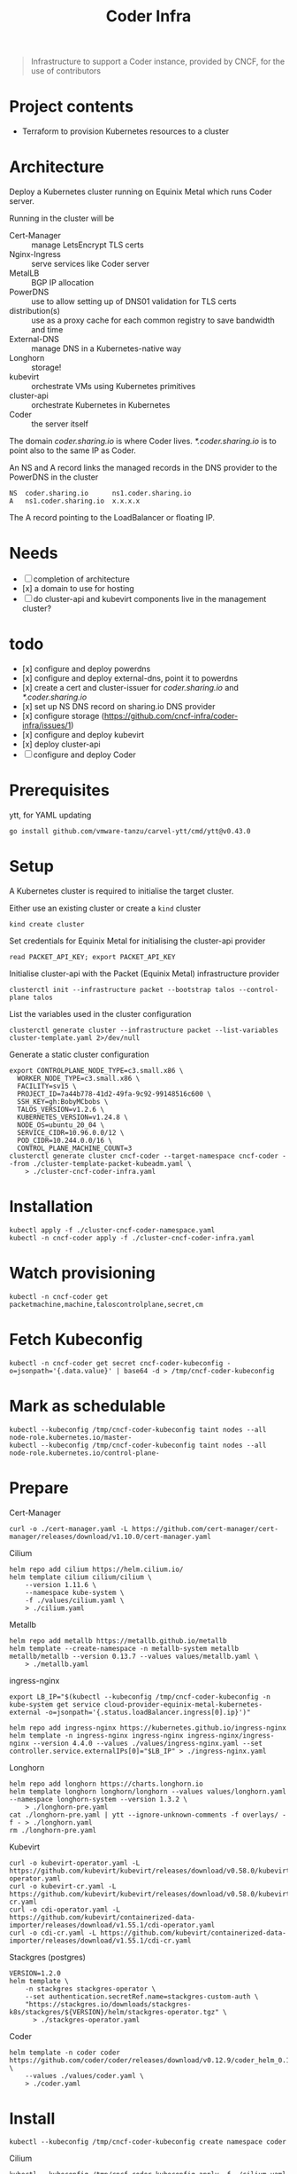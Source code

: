 #+title: Coder Infra

#+begin_quote
Infrastructure to support a Coder instance, provided by CNCF, for the use of contributors
#+end_quote

* Project contents
- Terraform to provision Kubernetes resources to a cluster

* Architecture
Deploy a Kubernetes cluster running on Equinix Metal which runs Coder server.

Running in the cluster will be
- Cert-Manager :: manage LetsEncrypt TLS certs
- Nginx-Ingress :: serve services like Coder server
- MetalLB :: BGP IP allocation
- PowerDNS :: use to allow setting up of DNS01 validation for TLS certs
- distribution(s) :: use as a proxy cache for each common registry to save bandwidth and time
- External-DNS :: manage DNS in a Kubernetes-native way
- Longhorn :: storage!
- kubevirt :: orchestrate VMs using Kubernetes primitives
- cluster-api :: orchestrate Kubernetes in Kubernetes
- Coder :: the server itself

The domain /coder.sharing.io/ is where Coder lives.
/*.coder.sharing.io/ is to point also to the same IP as Coder.

An NS and A record links the managed records in the DNS provider to the PowerDNS in the cluster
#+begin_src
NS  coder.sharing.io      ns1.coder.sharing.io
A   ns1.coder.sharing.io  x.x.x.x
#+end_src
The A record pointing to the LoadBalancer or floating IP.

* Needs
- [ ] completion of architecture
- [x] a domain to use for hosting
- [ ] do cluster-api and kubevirt components live in the management cluster?

* todo
- [x] configure and deploy powerdns
- [x] configure and deploy external-dns, point it to powerdns
- [x] create a cert and cluster-issuer for /coder.sharing.io/ and /*.coder.sharing.io/
- [x] set up NS DNS record on sharing.io DNS provider
- [x] configure storage (https://github.com/cncf-infra/coder-infra/issues/1)
- [x] configure and deploy kubevirt
- [x] deploy cluster-api
- [ ] configure and deploy Coder

* Prerequisites

ytt, for YAML updating
#+begin_src shell :results silent
go install github.com/vmware-tanzu/carvel-ytt/cmd/ytt@v0.43.0
#+end_src

* Setup
A Kubernetes cluster is required to initialise the target cluster.

Either use an existing cluster or create a ~kind~ cluster
#+begin_src tmate :window coder-infra
kind create cluster
#+end_src

Set credentials for Equinix Metal for initialising the cluster-api provider
#+begin_src tmate :window coder-infra
read PACKET_API_KEY; export PACKET_API_KEY
#+end_src

Initialise cluster-api with the Packet (Equinix Metal) infrastructure provider
#+begin_src tmate :window coder-infra
clusterctl init --infrastructure packet --bootstrap talos --control-plane talos
#+end_src

List the variables used in the cluster configuration
#+begin_src shell
clusterctl generate cluster --infrastructure packet --list-variables cluster-template.yaml 2>/dev/null
#+end_src

#+RESULTS:
#+begin_example
Required Variables:
  - CONTROLPLANE_NODE_TYPE
  - FACILITY
  - PROJECT_ID
  - SSH_KEY
  - WORKER_NODE_TYPE

Optional Variables:
  - CLUSTER_NAME                 (defaults to cluster-template.yaml)
  - CONTROL_PLANE_MACHINE_COUNT  (defaults to 1)
  - CPEM_VERSION                 (defaults to "v3.5.0")
  - KUBERNETES_VERSION           (defaults to 1.23.5)
  - NODE_OS                      (defaults to "ubuntu_18_04")
  - POD_CIDR                     (defaults to "192.168.0.0/16")
  - SERVICE_CIDR                 (defaults to "172.26.0.0/16")
  - WORKER_MACHINE_COUNT         (defaults to 0)

#+end_example

Generate a static cluster configuration
#+begin_src tmate :window coder-infra
export CONTROLPLANE_NODE_TYPE=c3.small.x86 \
  WORKER_NODE_TYPE=c3.small.x86 \
  FACILITY=sv15 \
  PROJECT_ID=7a44b778-41d2-49fa-9c92-99148516c600 \
  SSH_KEY=gh:BobyMCbobs \
  TALOS_VERSION=v1.2.6 \
  KUBERNETES_VERSION=v1.24.8 \
  NODE_OS=ubuntu_20_04 \
  SERVICE_CIDR=10.96.0.0/12 \
  POD_CIDR=10.244.0.0/16 \
  CONTROL_PLANE_MACHINE_COUNT=3
clusterctl generate cluster cncf-coder --target-namespace cncf-coder --from ./cluster-template-packet-kubeadm.yaml \
    > ./cluster-cncf-coder-infra.yaml
#+end_src

* Installation
#+begin_src shell
kubectl apply -f ./cluster-cncf-coder-namespace.yaml
kubectl -n cncf-coder apply -f ./cluster-cncf-coder-infra.yaml
#+end_src

#+RESULTS:
#+begin_example
namespace/cncf-coder created
kubeadmcontrolplane.controlplane.cluster.x-k8s.io/cncf-coder-control-plane created
packetmachinetemplate.infrastructure.cluster.x-k8s.io/cncf-coder-control-plane created
cluster.cluster.x-k8s.io/cncf-coder created
packetcluster.infrastructure.cluster.x-k8s.io/cncf-coder created
machinedeployment.cluster.x-k8s.io/cncf-coder-worker-a created
packetmachinetemplate.infrastructure.cluster.x-k8s.io/cncf-coder-worker-a created
kubeadmconfigtemplate.bootstrap.cluster.x-k8s.io/cncf-coder-worker-a created
#+end_example

* Watch provisioning
#+begin_src tmate :window coder-infra
kubectl -n cncf-coder get packetmachine,machine,taloscontrolplane,secret,cm
#+end_src

* Fetch Kubeconfig
#+begin_src shell :results silent
kubectl -n cncf-coder get secret cncf-coder-kubeconfig -o=jsonpath='{.data.value}' | base64 -d > /tmp/cncf-coder-kubeconfig
#+end_src

* Mark as schedulable
#+begin_src shell :results silent
kubectl --kubeconfig /tmp/cncf-coder-kubeconfig taint nodes --all node-role.kubernetes.io/master-
kubectl --kubeconfig /tmp/cncf-coder-kubeconfig taint nodes --all node-role.kubernetes.io/control-plane-
#+end_src

* Prepare
Cert-Manager
#+begin_src shell :results silent
curl -o ./cert-manager.yaml -L https://github.com/cert-manager/cert-manager/releases/download/v1.10.0/cert-manager.yaml
#+end_src

Cilium
#+begin_src shell
helm repo add cilium https://helm.cilium.io/
helm template cilium cilium/cilium \
    --version 1.11.6 \
    --namespace kube-system \
    -f ./values/cilium.yaml \
    > ./cilium.yaml
#+end_src

#+RESULTS:
#+begin_example
"cilium" already exists with the same configuration, skipping
#+end_example

Metallb
#+begin_src shell :results silent
helm repo add metallb https://metallb.github.io/metallb
helm template --create-namespace -n metallb-system metallb metallb/metallb --version 0.13.7 --values values/metallb.yaml \
    > ./metallb.yaml
#+end_src

ingress-nginx
#+begin_src shell
export LB_IP="$(kubectl --kubeconfig /tmp/cncf-coder-kubeconfig -n kube-system get service cloud-provider-equinix-metal-kubernetes-external -o=jsonpath='{.status.loadBalancer.ingress[0].ip}')"

helm repo add ingress-nginx https://kubernetes.github.io/ingress-nginx
helm template -n ingress-nginx ingress-nginx ingress-nginx/ingress-nginx --version 4.4.0 --values ./values/ingress-nginx.yaml --set controller.service.externalIPs[0]="$LB_IP" > ./ingress-nginx.yaml
#+end_src

#+RESULTS:
#+begin_example
"ingress-nginx" already exists with the same configuration, skipping
#+end_example

Longhorn
#+begin_src shell :results silent
helm repo add longhorn https://charts.longhorn.io
helm template longhorn longhorn/longhorn --values values/longhorn.yaml --namespace longhorn-system --version 1.3.2 \
    > ./longhorn-pre.yaml
cat ./longhorn-pre.yaml | ytt --ignore-unknown-comments -f overlays/ -f - > ./longhorn.yaml
rm ./longhorn-pre.yaml
#+end_src

Kubevirt
#+begin_src shell :results silent
curl -o kubevirt-operator.yaml -L https://github.com/kubevirt/kubevirt/releases/download/v0.58.0/kubevirt-operator.yaml
curl -o kubevirt-cr.yaml -L https://github.com/kubevirt/kubevirt/releases/download/v0.58.0/kubevirt-cr.yaml
curl -o cdi-operator.yaml -L https://github.com/kubevirt/containerized-data-importer/releases/download/v1.55.1/cdi-operator.yaml
curl -o cdi-cr.yaml -L https://github.com/kubevirt/containerized-data-importer/releases/download/v1.55.1/cdi-cr.yaml
#+end_src

Stackgres (postgres)
#+begin_src shell :results silent
VERSION=1.2.0
helm template \
    -n stackgres stackgres-operator \
    --set authentication.secretRef.name=stackgres-custom-auth \
    "https://stackgres.io/downloads/stackgres-k8s/stackgres/${VERSION}/helm/stackgres-operator.tgz" \
      > ./stackgres-operator.yaml
#+end_src

Coder
#+begin_src shell :results silent
helm template -n coder coder https://github.com/coder/coder/releases/download/v0.12.9/coder_helm_0.12.9.tgz \
    --values ./values/coder.yaml \
    > ./coder.yaml
#+end_src

* Install
#+begin_src shell
kubectl --kubeconfig /tmp/cncf-coder-kubeconfig create namespace coder
#+end_src

#+RESULTS:
#+begin_example
namespace/coder created
#+end_example

Cilium
#+begin_src shell :results silent
kubectl --kubeconfig /tmp/cncf-coder-kubeconfig apply -f ./cilium.yaml
#+end_src

Longhorn
#+begin_src shell :results silent
kubectl --kubeconfig /tmp/cncf-coder-kubeconfig create namespace longhorn-system --dry-run=client -o yaml \
  | kubectl --kubeconfig /tmp/cncf-coder-kubeconfig apply -f -
kubectl --kubeconfig /tmp/cncf-coder-kubeconfig apply -f ./longhorn.yaml
#+end_src

Cert-Manager
#+begin_src shell :results silent
kubectl --kubeconfig /tmp/cncf-coder-kubeconfig apply -f ./cert-manager.yaml
#+end_src

metallb
#+begin_src shell :results silent
kubectl --kubeconfig /tmp/cncf-coder-kubeconfig create namespace metallb-system --dry-run=client -o yaml \
  | kubectl --kubeconfig /tmp/cncf-coder-kubeconfig apply -f -
kubectl --kubeconfig /tmp/cncf-coder-kubeconfig -n metallb-system apply -f metallb.yaml
#+end_src

ingress-nginx
#+begin_src shell :results silent
kubectl --kubeconfig /tmp/cncf-coder-kubeconfig create namespace ingress-nginx --dry-run=client -o yaml \
  | kubectl --kubeconfig /tmp/cncf-coder-kubeconfig apply -f -
kubectl --kubeconfig /tmp/cncf-coder-kubeconfig apply -n ingress-nginx -f ./ingress-nginx.yaml
#+end_src

PowerDNS
#+begin_src shell :results silent
kubectl --kubeconfig /tmp/cncf-coder-kubeconfig create namespace powerdns --dry-run=client -o yaml \
  | kubectl --kubeconfig /tmp/cncf-coder-kubeconfig apply -f -
export LB_IP="$(kubectl --kubeconfig /tmp/cncf-coder-kubeconfig -n kube-system get service cloud-provider-equinix-metal-kubernetes-external -o=jsonpath='{.status.loadBalancer.ingress[0].ip}')"
envsubst '${LB_IP}' < ./powerdns.yaml | kubectl --kubeconfig /tmp/cncf-coder-kubeconfig apply -f -
#+end_src

Certs
#+begin_src shell :results silent
export LB_IP="$(kubectl --kubeconfig /tmp/cncf-coder-kubeconfig -n kube-system get service cloud-provider-equinix-metal-kubernetes-external -o=jsonpath='{.status.loadBalancer.ingress[0].ip}')"
envsubst '${LB_IP}' < ./certs.yaml | kubectl --kubeconfig /tmp/cncf-coder-kubeconfig apply -f -
#+end_src

External-DNS
#+begin_src shell :results silent
export LB_IP="$(kubectl --kubeconfig /tmp/cncf-coder-kubeconfig -n kube-system get service cloud-provider-equinix-metal-kubernetes-external -o=jsonpath='{.status.loadBalancer.ingress[0].ip}')"
kubectl --kubeconfig /tmp/cncf-coder-kubeconfig apply -f ./external-dns-crd.yaml
envsubst '${LB_IP}' < ./external-dns.yaml | kubectl --kubeconfig /tmp/cncf-coder-kubeconfig apply -f -
envsubst '${LB_IP}' < ./dnsendpoint.yaml | kubectl --kubeconfig /tmp/cncf-coder-kubeconfig apply -f -
#+end_src

Kubevirt
#+begin_src shell :results silent
kubectl --kubeconfig /tmp/cncf-coder-kubeconfig apply \
    -f kubevirt-operator.yaml \
    -f cdi-operator.yaml
kubectl --kubeconfig /tmp/cncf-coder-kubeconfig apply \
    -f kubevirt-cr.yaml \
    -f cdi-cr.yaml
#+end_src

cluster-api
#+begin_src tmate :window coder-infra
export PACKET_API_KEY="$(kubectl -n cluster-api-provider-packet-system get secret cluster-api-provider-packet-manager-api-credentials -o=jsonpath='{.data.PACKET_API_KEY}' | base64 -d)"
clusterctl --kubeconfig /tmp/cncf-coder-kubeconfig init --infrastructure packet --infrastructure kubevirt
#+end_src

StackGres
#+begin_src shell :results silent
kubectl --kubeconfig /tmp/cncf-coder-kubeconfig create namespace stackgres --dry-run=client -o yaml \
  | kubectl --kubeconfig /tmp/cncf-coder-kubeconfig apply -f -

PASSWORD=$(tr -cd '[:alnum:]' < /dev/urandom | fold -w40 | head -n1)
kubectl --kubeconfig /tmp/cncf-coder-kubeconfig -n stackgres create secret generic stackgres-custom-auth \
    --from-literal=k8sUsername=admin \
    --from-literal=password="$(echo "${PASSWORD}" | sha256sum | awk '{print $1}')" \
    --from-literal=clearPassword="${PASSWORD}" \
    --dry-run=client \
    -o yaml \
    | kubectl --kubeconfig /tmp/cncf-coder-kubeconfig apply -f -

kubectl --kubeconfig /tmp/cncf-coder-kubeconfig -n stackgres apply -f ./stackgres-operator.yaml
#+end_src

Coder
#+begin_src shell :results silent
kubectl --kubeconfig /tmp/cncf-coder-kubeconfig -n coder apply -f ./postgresql.yaml
kubectl --kubeconfig /tmp/cncf-coder-kubeconfig -n coder apply -f ./coder.yaml
kubectl --kubeconfig /tmp/cncf-coder-kubeconfig -n coder apply -f ./coder-role+rolebinding.yaml
#+end_src

* Switch management
#+begin_src tmate :window coder-infra
clusterctl move -n cncf-coder --to-kubeconfig /tmp/cncf-coder-kubeconfig
#+end_src

* Tear down
#+begin_src shell
kubectl -n cncf-coder delete cluster cncf-coder
kubectl delete ns cncf-coder
#+end_src

#+RESULTS:
#+begin_example
cluster.cluster.x-k8s.io "cncf-coder" deleted
namespace "cncf-coder" deleted
#+end_example
